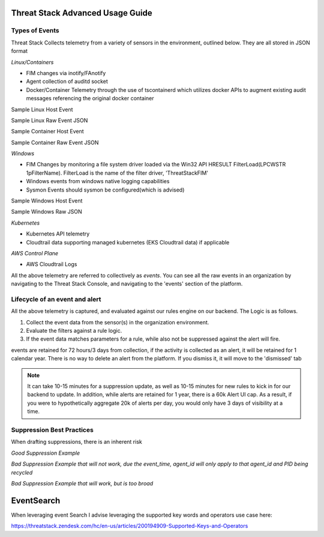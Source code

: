 Threat Stack Advanced Usage Guide
==================================


Types of Events
---------------

Threat Stack Collects telemetry from a variety of sensors in the environment, outlined below. They are all stored in JSON format

*Linux/Containers*

* FIM changes via inotify/FAnotify
* Agent collection of auditd socket
* Docker/Container Telemetry through the use of tscontainerd which utilizes docker APIs to augment existing audit messages referencing the original docker container

Sample Linux Host Event


.. image:: _static/SampleLinux.png

Sample Linux Raw Event JSON


Sample Container Host Event

.. image:: _static/SampleContainer.png


Sample Container Raw Event JSON
   
   
*Windows*

* FIM Changes by monitoring a file system driver loaded via the Win32 API HRESULT FilterLoad(LPCWSTR 1pFilterName). FilterLoad is the name of the filter driver, 'ThreatStackFIM'
* Windows events from windows native logging capabilities
* Sysmon Events should sysmon be configured(which is advised)

Sample Windows Host Event

.. image:: _static/SampleWinsec.png

Sample Windows Raw JSON

*Kubernetes*

* Kubernetes API telemetry
* Cloudtrail data supporting managed kubernetes (EKS Cloudtrail data) if applicable

*AWS Control Plane*

* AWS Cloudtrail Logs


All the above telemetry are referred to collectively as *events*. You can see all the raw events in an organization by navigating to the Threat Stack Console, and navigating to the 'events' section of the platform.


Lifecycle of an event and alert
-------------------------------

All the above telemetry is captured, and evaluated against our rules engine on our backend. The Logic is as follows.


1. Collect the event data from the sensor(s) in the organization environment.
2. Evaluate the filters against a rule logic.
3. If the event data matches parameters for a rule, while also not be suppressed against the alert will fire.

events are retained for 72 hours/3 days from collection, if the activity is collected as an alert, it will be retained for 1 calendar year. There is no way to delete an alert from the platform. If you dismiss it, it will move to the 'dismissed' tab 

.. note::
   
   It can take 10-15 minutes for a suppression update, as well as 10-15 minutes for new rules to kick in for our backend to update. In addition, while      alerts are retained for 1 year, there is a 60k Alert UI cap. As a result, if you were to hypothetically aggregate 20k of alerts per day, you would      only have 3 days of visibility at a time.


Suppression Best Practices
--------------------------
When drafting suppressions, there is an inherent risk 

*Good Suppression Example*

.. codeblock::
  
   user = 'root' AND tty = null AND cwd = '/usr/bin' AND session = '4294967295' AND auid = '4294967295' AND 
   arguments = 'ps -e -o pid,ppid,state,command' AND exe = '/usr/sbin/chronyd'

  

*Bad Suppression Example that will not work, due the event_time, agent_id will only apply to that agent_id and PID being recycled*

.. codeblock::

  pid = '3081' AND user = 'root' AND agent_id = "abcdef-1234-4va1-ad42-555bd87fa32a" AND command = 'ps' AND event_time = '1654270691800'
  

*Bad Suppression Example that will work, but is too broad*

.. codeblock::

  user = 'root' AND command = 'ps' 
  


EventSearch
============

When leveraging event Search I advise leveraging the supported key words and operators use case here:

https://threatstack.zendesk.com/hc/en-us/articles/200194909-Supported-Keys-and-Operators

